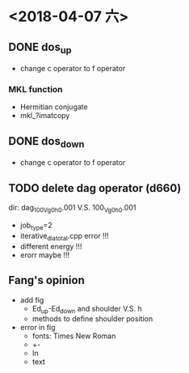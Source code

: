 * <2018-04-07 六>
** DONE dos_up
- change c operator to f operator
*** MKL function
- Hermitian conjugate
- mkl_?imatcopy
** DONE dos_down
- change c operator to f operator
** TODO delete dag operator (d660)
dir: dag_100_Vg0_h0.001 V.S. 100_Vg0_h0.001
- job_type=2
- iterative_dia_total.cpp error !!!
- different energy !!!
- erorr maybe !!!
** Fang's opinion
- add fig
  - Ed_up-Ed_down and shoulder V.S. h
  - methods to define shoulder position
- error in fig
  - fonts: Times New Roman
  - +-
  - ln
  - text
